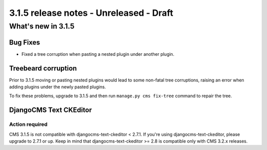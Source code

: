 .. _upgrade-to-3.1.5:

########################################
3.1.5 release notes - Unreleased - Draft
########################################

*******************
What's new in 3.1.5
*******************

Bug Fixes
=========

- Fixed a tree corruption when pasting a nested plugin under another plugin.


Treebeard corruption
====================

Prior to 3.1.5 moving or pasting nested plugins would lead to some non-fatal tree corruptions,
raising an error when adding plugins under the newly pasted plugins.

To fix these problems, upgrade to 3.1.5 and then run ``manage.py cms fix-tree`` command to
repair the tree.


DjangoCMS Text CKEditor
=======================

Action required
---------------
CMS 3.1.5 is not compatible with djangocms-text-ckeditor < 2.7.1.
If you're using djangocms-text-ckeditor, please upgrade to 2.7.1 or up.
Keep in mind that djangocms-text-ckeditor >= 2.8 is compatible only with
CMS 3.2.x releases.